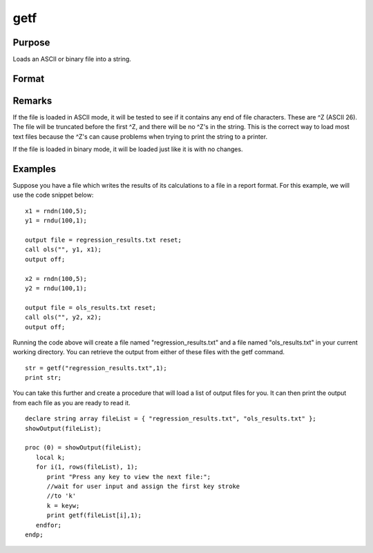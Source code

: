 
getf
==============================================

Purpose
----------------

Loads an ASCII or binary file into a string.

Format
----------------
.. function:: getf(filename, mode)

    :param filename: any valid file name.
    :type filename: string

    :param mode: 
    :type mode: scalar 1 or 0 which determines if the file is to be loaded in ASCII mode (0) or binary mode (1)

    :returns: y (string), containing the file.

Remarks
-------

If the file is loaded in ASCII mode, it will be tested to see if it
contains any end of file characters. These are ^Z (ASCII 26). The file
will be truncated before the first ^Z, and there will be no ^Z's in the
string. This is the correct way to load most text files because the ^Z's
can cause problems when trying to print the string to a printer.

If the file is loaded in binary mode, it will be loaded just like it is
with no changes.


Examples
----------------
Suppose you have a file which writes the results of its calculations to a file in a report format. For this example, we will use the code snippet below:

::

    x1 = rndn(100,5);
    y1 = rndu(100,1);
    
    output file = regression_results.txt reset;
    call ols("", y1, x1);
    output off;
    
    x2 = rndn(100,5);
    y2 = rndu(100,1);
    
    output file = ols_results.txt reset;
    call ols("", y2, x2);
    output off;

Running the code above will create a file named "regression_results.txt" and a file named "ols_results.txt" in your current working directory. You can retrieve the output from either of these files with the 
getf command.

::

    str = getf("regression_results.txt",1);
    print str;

You can take this further and create a procedure that will load a list of output files for you. It can then print the output from each file as you are ready to read it.

::

    declare string array fileList = { "regression_results.txt", "ols_results.txt" };
    showOutput(fileList);
    
    proc (0) = showOutput(fileList);
       local k;
       for i(1, rows(fileList), 1);
          print "Press any key to view the next file:";
          //wait for user input and assign the first key stroke
          //to 'k'
          k = keyw;
          print getf(fileList[i],1);
       endfor;
    endp;

.. seealso:: Functions :func:`load`, :func:`save`, :func:`let`, :func:`con`

